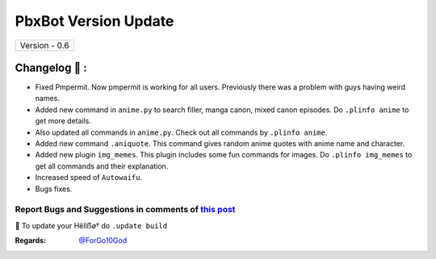 ========================
PbxBot Version Update
========================

+-------------------------+
|      Version - 0.6      |
+-------------------------+

Changelog 📃 :
~~~~~~~~~~~~~~
* Fixed Pmpermit. Now pmpermit is working for all users. Previously there was a problem with guys having weird names.
* Added new command in ``anime.py`` to search filler, manga canon, mixed canon episodes. Do ``.plinfo anime`` to get more details.
* Also updated all commands in ``anime.py``. Check out all commands by ``.plinfo anime``.
* Added new command ``.aniquote``. This command gives random anime quotes with anime name and character.
* Added new plugin ``img_memes``. This plugin includes some fun commands for images. Do ``.plinfo img_memes`` to get all commands and their explanation.
* Increased speed of ``Autowaifu``.
* Bugs fixes.

Report Bugs and Suggestions in comments of `this post <https://t.me/its_hellbot/38>`_
=====================================================================================

📌 To update your Hêllẞø† do ``.update build``

:Regards: `@ForGo10God <https://t.me/forgo10god>`_
